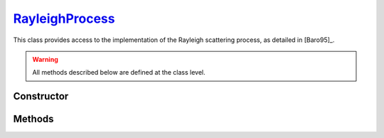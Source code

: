 .. _RayleighProcess:

`RayleighProcess`_
==================

This class provides access to the implementation of the Rayleigh scattering
process, as detailed in [Baro95]_.

.. warning::

   All methods described below are defined at the class level.


Constructor
-----------

.. py:class:: RayleighProcess

   .. note::

      This class serves as a namespace and is not intended for instantiation.
      Any attempt to do so will result in a :external:py:class:`TypeError`.


Methods
-------

.. py:method:: RayleighProcess.cross_section(energy, material)

   Computes the total cross-section for Rayleigh scattering of a photon with a
   specified *energy* (in MeV) on an atom of a given *material*. The *energy*
   can be a :external:py:class:`float` or a :external:py:class:`numpy.ndarray`
   of floats. The *material* must be consistent with a
   :doc:`material_definition`. For instance,

   >>> goupil.RayleighProcess.cross_section(0.1, "H2O")
   1.600238e-25

.. py:method:: RayleighProcess.dcs(energy, cos_theta, material)

   Computes the differential cross-section (DCS) for Rayleigh scattering of a
   photon on an atom of a given *material*. The input parameters are the photon
   *energy* (in MeV) and the cosine of the scattering angle (*cos_theta*), which
   can be a single :external:py:class:`float` or a
   :external:py:class:`numpy.ndarray` of floats. The *material* must be
   consistent with a :doc:`material_definition`.

.. py:method:: RayleighProcess.sample(energy, material, rng=None)

   This function generates random Rayleigh collisions. The photon *energy*, in
   MeV, can be a :external:py:class:`float` or a
   :external:py:class:`numpy.ndarray`. The target *material* must be consistent
   with a :doc:`material_definition`. The output is the cosine of the scattering
   angle(s). It is also possible to provide a specific :doc:`random_stream`
   (`rng`) as an option.
